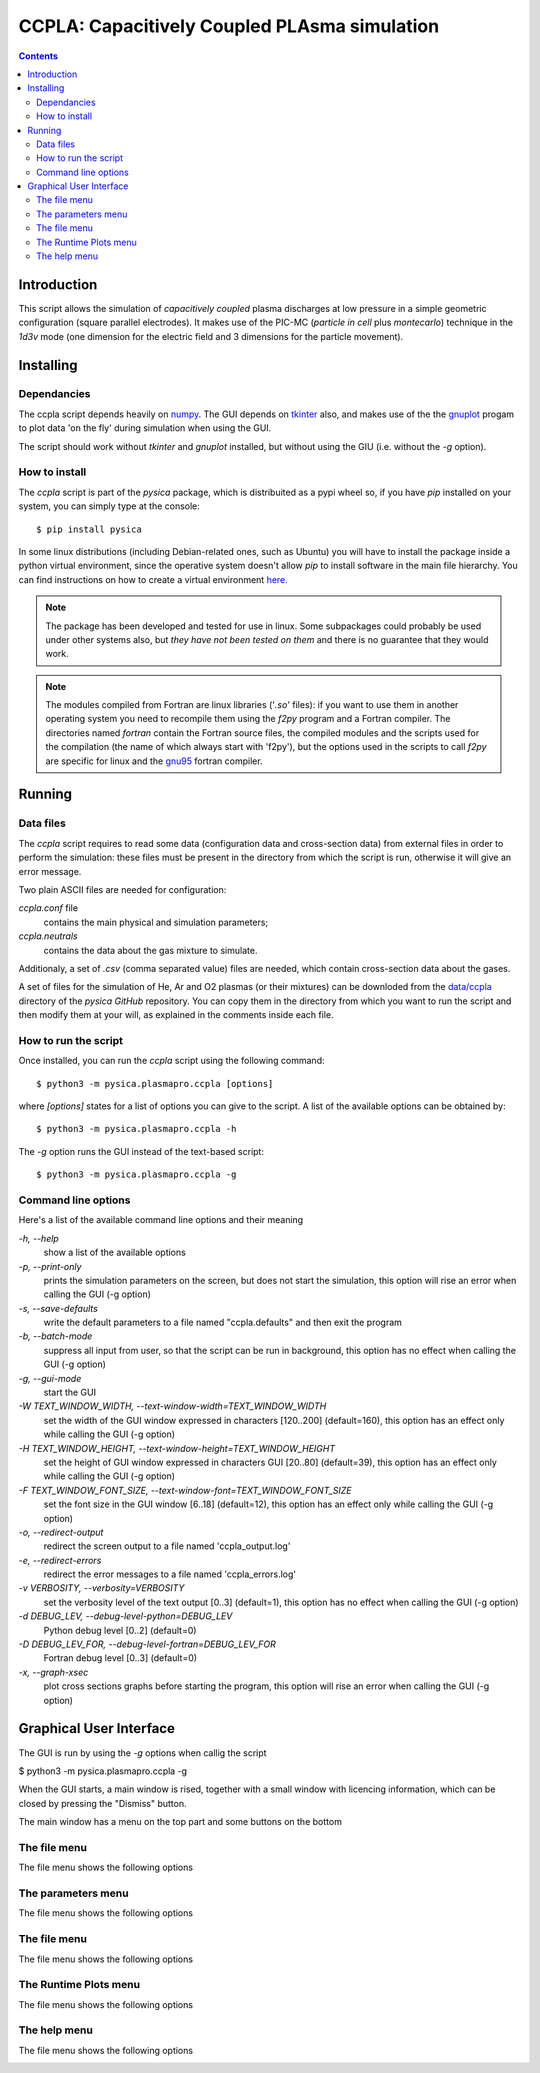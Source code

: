 
#############################################
CCPLA: Capacitively Coupled PLAsma simulation
#############################################

.. contents::

Introduction
============

This script allows the simulation of *capacitively coupled* plasma discharges at low pressure 
in a simple geometric configuration (square parallel electrodes).  It makes use of the PIC-MC (*particle in cell* plus *montecarlo*)
technique in the *1d3v* mode (one dimension for the electric field and 3 dimensions for the particle movement).


Installing
==========


Dependancies
------------

The ccpla script depends heavily on `numpy <https://numpy.org/>`_.
The GUI depends on `tkinter <https://docs.python.org/3/library/tkinter.html>`_ also,
and makes use of the the `gnuplot <http://www.gnuplot.info/>`_
progam to plot data 'on the fly' during simulation when using the GUI.

The script should work without *tkinter* and *gnuplot* installed, but without using the GIU (i.e. without the *-g* option).


How to install
--------------

The *ccpla* script is part of the *pysica* package, which is distribuited as a pypi wheel so,
if you have *pip* installed on your system, you can simply type at the console::
             
$ pip install pysica

In some linux distributions (including Debian-related ones, such as Ubuntu) you will have to install the package
inside a python virtual environment, since the operative system doesn't allow *pip* to install software
in the main file hierarchy.
You can find instructions on how to create
a virtual environment `here <https://packaging.python.org/en/latest/guides/installing-using-pip-and-virtual-environments>`_.

.. note:: The package has been developed and tested for use in linux. Some subpackages could probably be used under other systems also,
          but *they have not been tested on them* and there is no guarantee that they would work.

.. note:: The modules compiled from Fortran are linux libraries ('*.so*' files): if you want to use them in another operating system you need to
          recompile them using the *f2py* program and a Fortran compiler. The directories named *fortran* contain the Fortran source files,
          the compiled modules and the scripts used for the compilation (the name of which always start with 'f2py'), but the options
          used in the scripts to call *f2py* are specific for linux and the `gnu95 <https://gcc.gnu.org/fortran/>`_ fortran compiler.

Running
=======


Data files
----------

The *ccpla* script requires to read some data (configuration data and cross-section data) from external files
in order to perform the simulation: these files must be present in the directory from which the script is run,
otherwise it will give an error message.

Two plain ASCII files are needed for configuration:

*ccpla.conf* file
  contains the main physical and simulation parameters;

*ccpla.neutrals*
  contains the data about the gas mixture to simulate.

Additionaly, a set of *.csv* (comma separated value) files are needed, which contain cross-section data about the gases.

A set of files for the simulation of He, Ar and O2 plasmas (or their mixtures) can be downloded from the 
`data/ccpla <https://github.com/pietromandracci/pysica/tree/master/data/ccpla>`_ directory of the *pysica* *GitHub* repository.
You can copy them in the directory from which you want to run the script and then modify them at your will,
as explained in the comments inside each file.


How to run the script
---------------------

Once installed, you can run the *ccpla* script using the following command::

$ python3 -m pysica.plasmapro.ccpla [options]

where *[options]* states for a list of options you can give to the script.  A list of the available options can be obtained by::

$ python3 -m pysica.plasmapro.ccpla -h

The *-g* option runs the GUI instead of the text-based script::

$ python3 -m pysica.plasmapro.ccpla -g


Command line options 
---------------------

Here's a list of the available command line options and their meaning

*-h, --help*
    show a list of the available options
    
*-p, --print-only*
    prints the simulation parameters on the screen, but does not start the simulation,    
    this option will rise an error when calling the GUI (-g option)
    
*-s, --save-defaults*
    write the default parameters to a file named "ccpla.defaults" and then exit the program
    
*-b, --batch-mode*
    suppress all input from user, so that the script can be run in background, 
    this option has no effect when calling the GUI (-g option)
    
*-g, --gui-mode*
    start the GUI
    
*-W TEXT_WINDOW_WIDTH, --text-window-width=TEXT_WINDOW_WIDTH*
    set the width of the GUI window expressed in characters [120..200] (default=160), 
    this option has an effect only while calling the GUI (-g option)
    
*-H TEXT_WINDOW_HEIGHT, --text-window-height=TEXT_WINDOW_HEIGHT*
    set the height of GUI window expressed in characters GUI [20..80] (default=39), 
    this option has an effect only while calling the GUI (-g option)
    
*-F TEXT_WINDOW_FONT_SIZE, --text-window-font=TEXT_WINDOW_FONT_SIZE*
    set the font size in the GUI window [6..18] (default=12), 
    this option has an effect only while calling the GUI (-g option)
    
*-o, --redirect-output*
    redirect the screen output to a file named 'ccpla_output.log'
    
*-e, --redirect-errors*
    redirect the error messages to a file named 'ccpla_errors.log'
    
*-v VERBOSITY, --verbosity=VERBOSITY*
    set the verbosity level of the text output [0..3] (default=1), 
    this option has no effect when calling the GUI (-g option)
    
*-d DEBUG_LEV, --debug-level-python=DEBUG_LEV*
    Python debug level [0..2] (default=0)
    
*-D DEBUG_LEV_FOR, --debug-level-fortran=DEBUG_LEV_FOR*
    Fortran debug level [0..3] (default=0)
    
*-x, --graph-xsec*
    plot cross sections graphs before starting the program, 
    this option will rise an error when calling the GUI (-g option)


Graphical User Interface
========================

The GUI is run by using the *-g* options when callig the script

$ python3 -m pysica.plasmapro.ccpla -g

When the GUI starts, a main window is rised, together with a small window with licencing information,
which can be closed by pressing the "Dismiss" button.

.. image:: https://raw.githubusercontent.com/pietromandracci/pysica/master/doc/plasmapro/figure_gui-main+splash.png

The main window has a menu on the top part and some buttons on the bottom

.. image:: https://raw.githubusercontent.com/pietromandracci/pysica/master/doc/plasmapro/figure_gui-main.png


The file menu
-------------

The file menu shows the following options

.. image:: https://raw.githubusercontent.com/pietromandracci/pysica/master/doc/plasmapro/figure_gui-menu-file.png


The parameters menu
-------------------

The file menu shows the following options

.. image:: https://raw.githubusercontent.com/pietromandracci/pysica/master/doc/plasmapro/figure_gui-menu-parameters.png


The file menu
-------------

The file menu shows the following options

.. image:: https://raw.githubusercontent.com/pietromandracci/pysica/master/doc/plasmapro/figure_gui-menu-file.png
           

The Runtime Plots menu
----------------------

The file menu shows the following options

.. image:: https://raw.githubusercontent.com/pietromandracci/pysica/master/doc/plasmapro/figure_gui-menu-plots.png

The help menu
-------------

The file menu shows the following options

.. image:: https://raw.githubusercontent.com/pietromandracci/pysica/master/doc/plasmapro/figure_gui-menu-help.png
